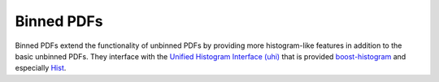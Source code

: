 Binned PDFs
###########

Binned PDFs extend the functionality of unbinned PDFs by providing more histogram-like features in
addition to the basic unbinned PDFs. They interface with the
`Unified Histogram Interface (uhi) <https://uhi.readthedocs.io/en/latest/?badge=latest>`_
that is provided `boost-histogram <https://boost-histogram.readthedocs.io/en/latest/>`_ and especially
`Hist <https://github.com/scikit-hep/hist>`_.


.. autosummary::
    :toctree: _generated/binned_pdf

    zfit.pdf.HistogramPDF
    zfit.pdf.BinwiseScaleModifier
    zfit.pdf.BinnedFromUnbinnedPDF
    zfit.pdf.SplineMorphingPDF
    zfit.pdf.BinnedSumPDF
    zfit.pdf.SplinePDF
    zfit.pdf.UnbinnedFromBinnedPDF
